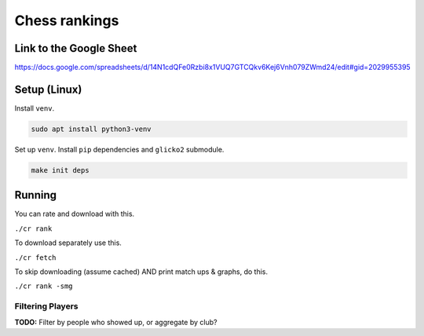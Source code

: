 ****************
 Chess rankings
****************

.. image:: https://github.com/nutratech/chess_ratings/actions/workflows/test.yml/badge.svg
  :target: https://github.com/nutratech/chess_ratings/actions/workflows/test.yml
  :alt: Test status unknown


Link to the Google Sheet
########################

https://docs.google.com/spreadsheets/d/14N1cdQFe0Rzbi8x1VUQ7GTCQkv6Kej6Vnh079ZWmd24/edit#gid=2029955395



Setup (Linux)
#############

Install ``venv``.

.. code-block:: bash

  sudo apt install python3-venv

Set up ``venv``. Install ``pip`` dependencies and ``glicko2`` submodule.

.. code-block:: bash

  make init deps



Running
#######

You can rate and download with this.

``./cr rank``

To download separately use this.

``./cr fetch``

To skip downloading (assume cached) AND print match ups & graphs, do this.

``./cr rank -smg``


Filtering Players
~~~~~~~~~~~~~~~~~

**TODO:** Filter by people who showed up, or aggregate by club?
